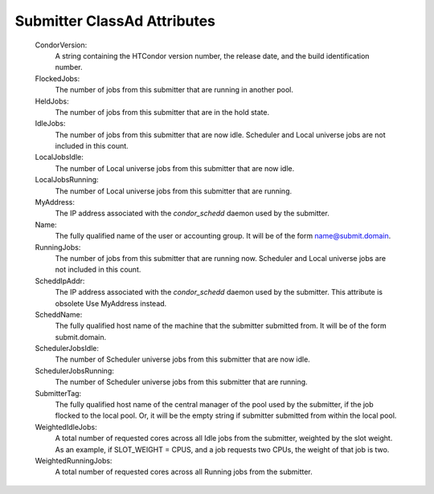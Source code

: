       

Submitter ClassAd Attributes
============================

 CondorVersion:
    A string containing the HTCondor version number, the release date,
    and the build identification number.
 FlockedJobs:
    The number of jobs from this submitter that are running in another
    pool.
 HeldJobs:
    The number of jobs from this submitter that are in the hold state.
 IdleJobs:
    The number of jobs from this submitter that are now idle. Scheduler
    and Local universe jobs are not included in this count.
 LocalJobsIdle:
    The number of Local universe jobs from this submitter that are now
    idle.
 LocalJobsRunning:
    The number of Local universe jobs from this submitter that are
    running.
 MyAddress:
    The IP address associated with the *condor\_schedd* daemon used by
    the submitter.
 Name:
    The fully qualified name of the user or accounting group. It will be
    of the form name@submit.domain.
 RunningJobs:
    The number of jobs from this submitter that are running now.
    Scheduler and Local universe jobs are not included in this count.
 ScheddIpAddr:
    The IP address associated with the *condor\_schedd* daemon used by
    the submitter. This attribute is obsolete Use MyAddress instead.
 ScheddName:
    The fully qualified host name of the machine that the submitter
    submitted from. It will be of the form submit.domain.
 SchedulerJobsIdle:
    The number of Scheduler universe jobs from this submitter that are
    now idle.
 SchedulerJobsRunning:
    The number of Scheduler universe jobs from this submitter that are
    running.
 SubmitterTag:
    The fully qualified host name of the central manager of the pool
    used by the submitter, if the job flocked to the local pool. Or, it
    will be the empty string if submitter submitted from within the
    local pool.
 WeightedIdleJobs:
    A total number of requested cores across all Idle jobs from the
    submitter, weighted by the slot weight. As an example, if
    SLOT\_WEIGHT = CPUS, and a job requests two CPUs, the weight of that
    job is two.
 WeightedRunningJobs:
    A total number of requested cores across all Running jobs from the
    submitter.

      
